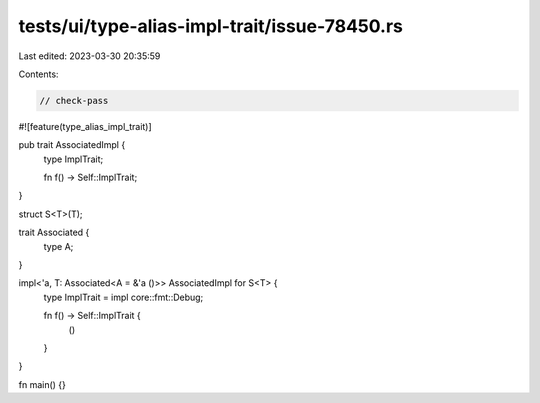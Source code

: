 tests/ui/type-alias-impl-trait/issue-78450.rs
=============================================

Last edited: 2023-03-30 20:35:59

Contents:

.. code-block:: rs

    // check-pass

#![feature(type_alias_impl_trait)]

pub trait AssociatedImpl {
    type ImplTrait;

    fn f() -> Self::ImplTrait;
}

struct S<T>(T);

trait Associated {
    type A;
}

impl<'a, T: Associated<A = &'a ()>> AssociatedImpl for S<T> {
    type ImplTrait = impl core::fmt::Debug;

    fn f() -> Self::ImplTrait {
        ()
    }
}

fn main() {}


